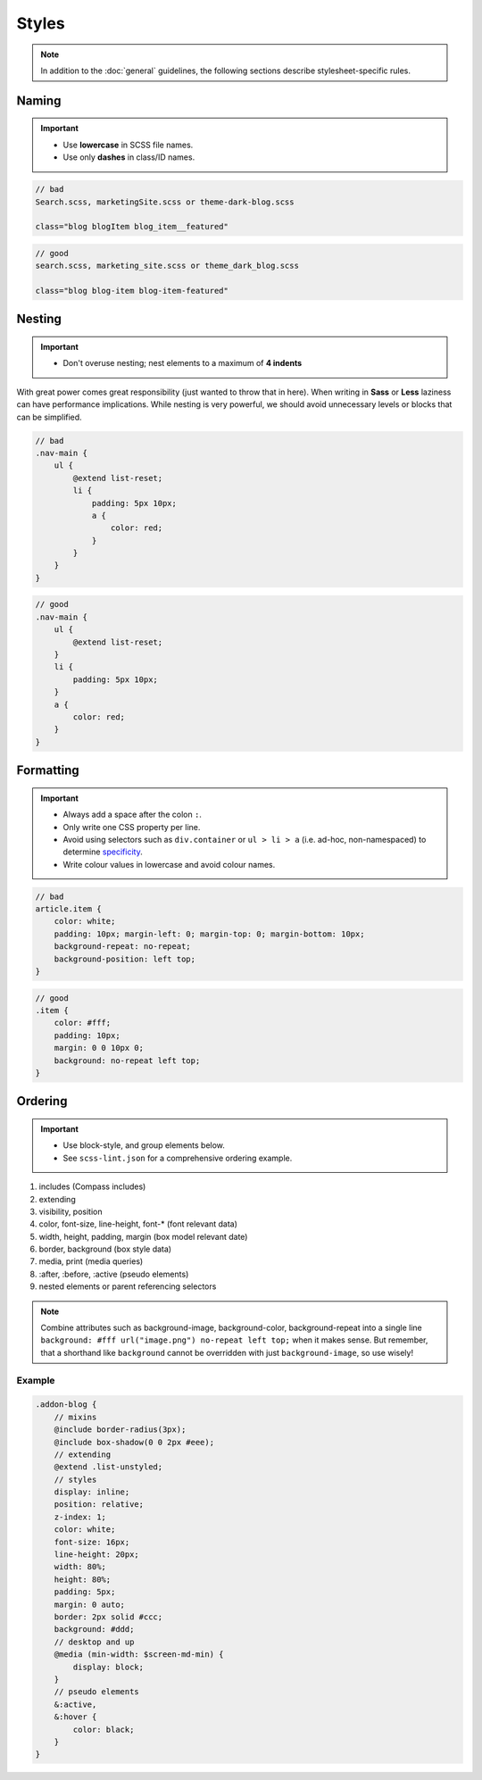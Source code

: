 ******
Styles
******

.. note::

    In addition to the :doc:`general` guidelines, the following sections describe stylesheet-specific rules.


Naming
======

.. important::

    - Use **lowercase** in SCSS file names.
    - Use only **dashes** in class/ID names.

.. code-block:: text

    // bad
    Search.scss, marketingSite.scss or theme-dark-blog.scss

    class="blog blogItem blog_item__featured"

.. code-block:: text

    // good
    search.scss, marketing_site.scss or theme_dark_blog.scss

    class="blog blog-item blog-item-featured"


Nesting
=======

.. important::

    - Don't overuse nesting; nest elements to a maximum of **4 indents**

With great power comes great responsibility (just wanted to throw that in here). When writing in **Sass** or **Less**
laziness can have performance implications. While nesting is very powerful, we should avoid unnecessary levels or
blocks that can be simplified.

.. code-block:: scss

    // bad
    .nav-main {
        ul {
            @extend list-reset;
            li {
                padding: 5px 10px;
                a {
                    color: red;
                }
            }
        }
    }

.. code-block:: scss

    // good
    .nav-main {
        ul {
            @extend list-reset;
        }
        li {
            padding: 5px 10px;
        }
        a {
            color: red;
        }
    }


Formatting
==========

.. important::

    - Always add a space after the colon ``:``.
    - Only write one CSS property per line.
    - Avoid using selectors such as ``div.container`` or ``ul > li > a`` (i.e. ad-hoc, non-namespaced) to determine
      `specificity <https://developer.mozilla.org/en-US/docs/Web/CSS/Specificity>`_.
    - Write colour values in lowercase and avoid colour names.

.. code-block:: css

    // bad
    article.item {
        color: white;
        padding: 10px; margin-left: 0; margin-top: 0; margin-bottom: 10px;
        background-repeat: no-repeat;
        background-position: left top;
    }

.. code-block:: css

    // good
    .item {
        color: #fff;
        padding: 10px;
        margin: 0 0 10px 0;
        background: no-repeat left top;
    }


Ordering
========

.. important::

    - Use block-style, and group elements below.
    - See ``scss-lint.json`` for a comprehensive ordering example.

#. includes (Compass includes)
#. extending
#. visibility, position
#. color, font-size, line-height, font-* (font relevant data)
#. width, height, padding, margin (box model relevant date)
#. border, background (box style data)
#. media, print (media queries)
#. :after, :before, :active (pseudo elements)
#. nested elements or parent referencing selectors

.. note::

    Combine attributes such as background-image, background-color, background-repeat into a single line ``background:
    #fff url("image.png") no-repeat left top;`` when it makes sense. But remember, that a shorthand like ``background``
    cannot be overridden with just ``background-image``, so use wisely!


Example
-------

.. code-block:: css

    .addon-blog {
        // mixins
        @include border-radius(3px);
        @include box-shadow(0 0 2px #eee);
        // extending
        @extend .list-unstyled;
        // styles
        display: inline;
        position: relative;
        z-index: 1;
        color: white;
        font-size: 16px;
        line-height: 20px;
        width: 80%;
        height: 80%;
        padding: 5px;
        margin: 0 auto;
        border: 2px solid #ccc;
        background: #ddd;
        // desktop and up
        @media (min-width: $screen-md-min) {
            display: block;
        }
        // pseudo elements
        &:active,
        &:hover {
            color: black;
        }
    }
